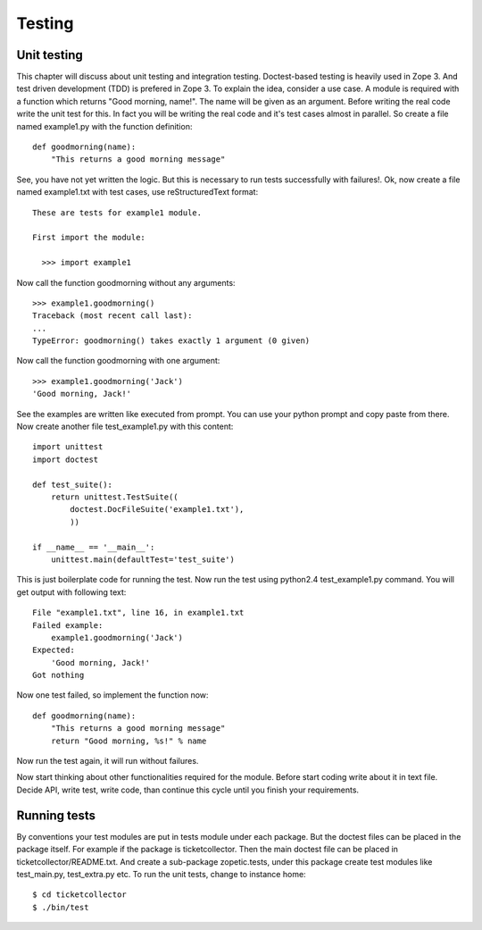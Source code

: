 Testing
=======


Unit testing
------------

This chapter will discuss about unit testing and integration
testing. Doctest-based testing is heavily used in Zope 3. And test
driven development (TDD) is prefered in Zope 3.  To explain the idea,
consider a use case. A module is required with a function which
returns "Good morning, name!". The name will be given as an
argument. Before writing the real code write the unit test for
this. In fact you will be writing the real code and it's test cases
almost in parallel. So create a file named example1.py with the
function definition::

  def goodmorning(name):
      "This returns a good morning message"

See, you have not yet written the logic. But this is necessary to run
tests successfully with failures!. Ok, now create a file named
example1.txt with test cases, use reStructuredText format::

  These are tests for example1 module.

  First import the module:

    >>> import example1

Now call the function goodmorning without any arguments::

  >>> example1.goodmorning()
  Traceback (most recent call last):
  ...
  TypeError: goodmorning() takes exactly 1 argument (0 given)

Now call the function goodmorning with one argument::

  >>> example1.goodmorning('Jack')
  'Good morning, Jack!'

See the examples are written like executed from prompt. You can use
your python prompt and copy paste from there. Now create another file
test_example1.py with this content::

  import unittest
  import doctest

  def test_suite():
      return unittest.TestSuite((
          doctest.DocFileSuite('example1.txt'),
          ))

  if __name__ == '__main__':
      unittest.main(defaultTest='test_suite')

This is just boilerplate code for running the test. Now run the test
using python2.4 test_example1.py command. You will get output with
following text::

  File "example1.txt", line 16, in example1.txt
  Failed example:
      example1.goodmorning('Jack')
  Expected:
      'Good morning, Jack!'
  Got nothing


Now one test failed, so implement the function now::

  def goodmorning(name):
      "This returns a good morning message"
      return "Good morning, %s!" % name

Now run the test again, it will run without failures.

Now start thinking about other functionalities required for the
module. Before start coding write about it in text file. Decide API,
write test, write code, than continue this cycle until you finish
your requirements.


Running tests
-------------

By conventions your test modules are put in tests module under each
package. But the doctest files can be placed in the package
itself. For example if the package is ticketcollector. Then the main
doctest file can be placed in ticketcollector/README.txt. And create
a sub-package zopetic.tests, under this package create test modules
like test_main.py, test_extra.py etc.  To run the unit tests, change
to instance home::

  $ cd ticketcollector
  $ ./bin/test
